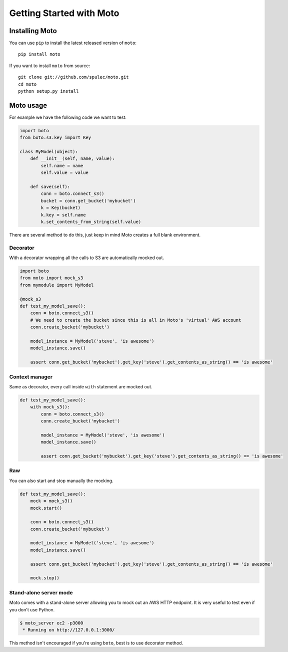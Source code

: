 =========================
Getting Started with Moto
=========================

Installing Moto
---------------

You can use ``pip`` to install the latest released version of ``moto``::

    pip install moto

If you want to install ``moto`` from source::

    git clone git://github.com/spulec/moto.git
    cd moto
    python setup.py install

Moto usage
----------

For example we have the following code we want to test:

.. sourcecode:: python

    import boto
    from boto.s3.key import Key

    class MyModel(object):
        def __init__(self, name, value):
            self.name = name
            self.value = value

        def save(self):
            conn = boto.connect_s3()
            bucket = conn.get_bucket('mybucket')
            k = Key(bucket)
            k.key = self.name
            k.set_contents_from_string(self.value)

There are several method to do this, just keep in mind Moto creates a full blank environment.

Decorator
~~~~~~~~~

With a decorator wrapping all the calls to S3 are automatically mocked out.

.. sourcecode:: python

    import boto
    from moto import mock_s3
    from mymodule import MyModel

    @mock_s3
    def test_my_model_save():
        conn = boto.connect_s3()
        # We need to create the bucket since this is all in Moto's 'virtual' AWS account
        conn.create_bucket('mybucket')

        model_instance = MyModel('steve', 'is awesome')
        model_instance.save()

        assert conn.get_bucket('mybucket').get_key('steve').get_contents_as_string() == 'is awesome'

Context manager
~~~~~~~~~~~~~~~

Same as decorator, every call inside ``with`` statement are mocked out.

.. sourcecode:: python

    def test_my_model_save():
        with mock_s3():
            conn = boto.connect_s3()
            conn.create_bucket('mybucket')

            model_instance = MyModel('steve', 'is awesome')
            model_instance.save()

            assert conn.get_bucket('mybucket').get_key('steve').get_contents_as_string() == 'is awesome'

Raw
~~~

You can also start and stop manually the mocking.

.. sourcecode:: python

    def test_my_model_save():
        mock = mock_s3()
        mock.start()

        conn = boto.connect_s3()
        conn.create_bucket('mybucket')

        model_instance = MyModel('steve', 'is awesome')
        model_instance.save()

        assert conn.get_bucket('mybucket').get_key('steve').get_contents_as_string() == 'is awesome'

        mock.stop()

Stand-alone server mode
~~~~~~~~~~~~~~~~~~~~~~~

Moto comes with a stand-alone server allowing you to mock out an AWS HTTP endpoint. It is very useful to test even if you don't use Python.

.. sourcecode:: bash

    $ moto_server ec2 -p3000
     * Running on http://127.0.0.1:3000/

This method isn't encouraged if you're using ``boto``, best is to use decorator method.
